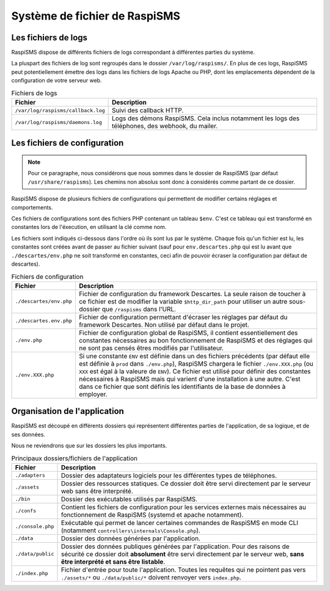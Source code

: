 .. _developpers_filesystem_overview:

==============================
Système de fichier de RaspiSMS
==============================

Les fichiers de logs
========================
RaspiSMS dispose de différents fichiers de logs correspondant à différentes parties du système.

La pluspart des fichiers de log sont regroupés dans le dossier ``/var/log/raspisms/``. En plus de ces logs, RaspiSMS peut potentiellement émettre des logs dans les fichiers de logs Apache ou PHP, dont les emplacements dépendent de la configuration de votre serveur web.

.. list-table:: Fichiers de logs
   :header-rows: 1

   * - Fichier
     - Description

   * - ``/var/log/raspisms/callback.log``
     - Suivi des callback HTTP.
       
   * - ``/var/log/raspisms/daemons.log``
     - Logs des démons RaspiSMS. Cela inclus notamment les logs des téléphones, des webhook, du mailer.
       

Les fichiers de configuration
=============================

.. note::
    Pour ce paragraphe, nous considérons que nous sommes dans le dossier de RaspiSMS (par défaut ``/usr/share/raspisms``). Les chemins non absolus sont donc à considérés comme partant de ce dossier.

RaspiSMS dispose de plusieurs fichiers de configurations qui permettent de modifier certains réglages et comportements.

Ces fichiers de configurations sont des fichiers PHP contenant un tableau ``$env``. C'est ce tableau qui est transformé en constantes lors de l'éxecution, en utilisant la clé comme nom.

Les fichiers sont indiqués ci-dessous dans l'ordre où ils sont lus par le système. Chaque fois qu'un fichier est lu, les constantes sont créées avant de passer au fichier suivant (sauf pour ``env.descartes.php`` qui est lu avant que ``./descartes/env.php`` ne soit transformé en constantes, ceci afin de pouvoir écraser la configuration par défaut de descartes).

.. list-table:: Fichiers de configuration
   :header-rows: 1

   * - Fichier
     - Description

   * - ``./descartes/env.php``
     - Fichier de configuration du framework Descartes. La seule raison de toucher à ce fichier est de modifier la variable ``$http_dir_path`` pour utiliser un autre sous-dossier que ``/raspisms`` dans l'URL.

   * - ``./descartes.env.php``
     - Fichier de configuration permettant d'écraser les réglages par défaut du framework Descartes. Non utilisé par défaut dans le projet.
       
   * - ``./env.php``
     - Fichier de configuration global de RaspiSMS, il contient essentiellement des constantes nécessaires au bon fonctionnement de RaspiSMS et des réglages qui ne sont pas censés êtres modifiés par l'utilisateur.

   * - ``./env.XXX.php``
     - Si une constante ``ENV`` est définie dans un des fichiers précédents (par défaut elle est définie à ``prod`` dans ``./env.php``), RaspiSMS chargera le fichier ``./env.XXX.php`` (ou ``XXX`` est égal à la valeure de ``ENV``).
       Ce fichier est utilisé pour définir des constantes nécessaires à RaspiSMS mais qui varient d'une installation à une autre. C'est dans ce fichier que sont définis les identifiants de la base de données à employer.


Organisation de l'application
=============================
RaspiSMS est découpé en différents dossiers qui représentent différentes parties de l'application, de sa logique, et de ses données.

Nous ne reviendrons que sur les dossiers les plus importants.

.. list-table:: Principaux dossiers/fichiers de l'application
   :header-rows: 1
   
   * - Fichier
     - Description
   
   * - ``./adapters``
     - Dossier des adaptateurs logiciels pour les différentes types de téléphones.

   * - ``./assets``
     - Dossier des ressources statiques. Ce dossier doit être servi directement par le serveur web sans être interprété.

   * - ``./bin``
     - Dossier des exécutables utilisés par RaspiSMS.

   * - ``./confs``
     - Contient les fichiers de configuration pour les services externes mais nécessaires au fonctionnement de RaspiSMS (systemd et apache notamment).

   * - ``./console.php``
     - Exécutable qui permet de lancer certaines commandes de RaspiSMS en mode CLI (notamment ``controllers\internals\Console.php``).

   * - ``./data``
     - Dossier des données générées par l'application.

   * - ``./data/public``
     - Dossier des données publiques générées par l'application. Pour des raisons de sécurité ce dossier doit **absolument** être servi directement par le serveur web, **sans être interprété et sans être listable**.

   * - ``./index.php``
     - Fichier d'entrée pour toute l'application. Toutes les requêtes qui ne pointent pas vers ``./assets/*`` ou ``./data/public/*`` doivent renvoyer vers ``index.php``.
